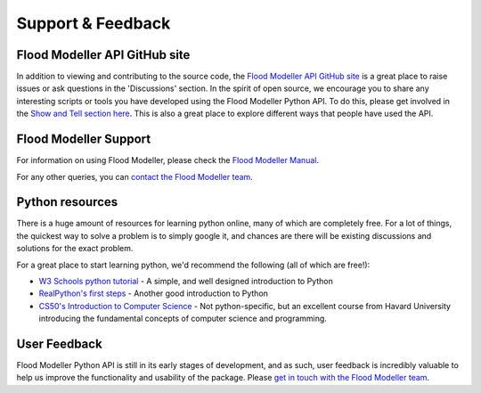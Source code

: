 Support & Feedback 
======================

Flood Modeller API GitHub site
-------------------------------
In addition to viewing and contributing to the source code, the `Flood Modeller API GitHub site <https://github.com/People-Places-Solutions/floodmodeller-api>`_
is a great place to raise issues or ask questions in the 'Discussions' section. In the spirit of open source, we encourage you to share any interesting 
scripts or tools you have developed using the Flood Modeller Python API. 
To do this, please get involved in the `Show and Tell section here <https://github.com/People-Places-Solutions/floodmodeller-api/discussions>`_. This
is also a great place to explore different ways that people have used the API.

Flood Modeller Support
----------------------
For information on using Flood Modeller, please check the `Flood Modeller Manual <http://help.floodmodeller.com/floodmodeller/>`_.

For any other queries, you can `contact the Flood Modeller team <https://www.floodmodeller.com/contact>`_.

Python resources
----------------------
There is a huge amount of resources for learning python online, many of which are completely free. For a lot of things, the quickest
way to solve a problem is to simply google it, and chances are there will be existing discussions and solutions for the exact problem. 

For a great place to start learning python, we'd recommend the following (all of which are free!):

- `W3 Schools python tutorial <https://www.w3schools.com/python/>`_ - A simple, and well designed introduction to Python
- `RealPython's first steps <https://realpython.com/python-first-steps/>`_ - Another good introduction to Python
- `CS50's Introduction to Computer Science <https://www.edx.org/course/introduction-computer-science-harvardx-cs50x>`_ - Not python-specific, but an excellent 
  course from Havard University introducing the fundamental concepts of computer science and programming.
  
User Feedback
----------------------
Flood Modeller Python API is still in its early stages of development, and as such, user feedback is incredibly
valuable to help us improve the functionality and usability of the package. Please `get in touch with the Flood Modeller team <https://www.floodmodeller.com/contact>`_.

.. raw:: html

   <embed>
      <form>
      <div class="form-group">
         <label for="InputEmail">Email address</label>
         <input type="email" class="form-control" id="InputEmail" aria-describedby="emailHelp" placeholder="Enter email" disabled="disabled">
         <small id="emailHelp" class="form-text text-muted">Entering an email address is optional.</small>
      </div>
      <div class="form-group">
         <label for="FormText">Feedback - please include as much detail as possible</label>
         <textarea class="form-control" id="FormText" rows="3" disabled="disabled"></textarea>
      </div>
      <button type="submit" class="btn btn-primary" disabled="disabled">Submit</button>
      </form>
   </embed>


